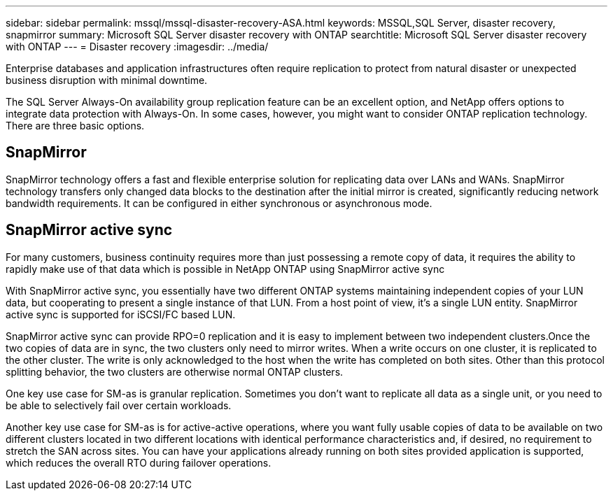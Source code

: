 ---
sidebar: sidebar
permalink: mssql/mssql-disaster-recovery-ASA.html
keywords: MSSQL,SQL Server, disaster recovery, snapmirror
summary: Microsoft SQL Server disaster recovery with ONTAP
searchtitle: Microsoft SQL Server disaster recovery with ONTAP
---
= Disaster recovery
:imagesdir: ../media/

[.lead]
Enterprise databases and application infrastructures often require replication to protect from natural disaster or unexpected business disruption with minimal downtime. 

The SQL Server Always-On availability group replication feature can be an excellent option, and NetApp offers options to integrate data protection with Always-On. In some cases, however, you might want to consider ONTAP replication technology. There are three basic options. 

== SnapMirror 

SnapMirror technology offers a fast and flexible enterprise solution for replicating data over LANs and WANs. SnapMirror technology transfers only changed  data blocks to the destination after the initial mirror is created, significantly reducing network bandwidth requirements. It can be configured in either synchronous or asynchronous mode.

== SnapMirror active sync

For many customers, business continuity requires more than just possessing a remote copy of data, it requires the ability to rapidly make use of that data which is possible in NetApp ONTAP using SnapMirror active sync

With SnapMirror active sync, you essentially have two different ONTAP systems maintaining independent copies of your LUN data, but cooperating to present a single instance of that LUN. From a host point of view, it's a single LUN entity. SnapMirror active sync is supported for iSCSI/FC based LUN.

SnapMirror active sync can provide RPO=0 replication and it is easy to implement between two independent clusters.Once the two copies of data are in sync, the two clusters only need to mirror writes. When a write occurs on one cluster, it is replicated to the other cluster. The write is only acknowledged to the host when the write has completed on both sites. Other than this protocol splitting behavior, the two clusters are otherwise normal ONTAP clusters.

One key use case for SM-as is granular replication. Sometimes you don’t want to replicate all data as a single unit, or you need to be able to selectively fail over certain workloads.

Another key use case for SM-as is for active-active operations, where you want fully usable copies of data to be available on two different clusters located in two different locations with identical performance characteristics and, if desired, no requirement to stretch the SAN across sites. You can have your applications already running on both sites provided application is supported, which reduces the overall RTO during failover operations.
